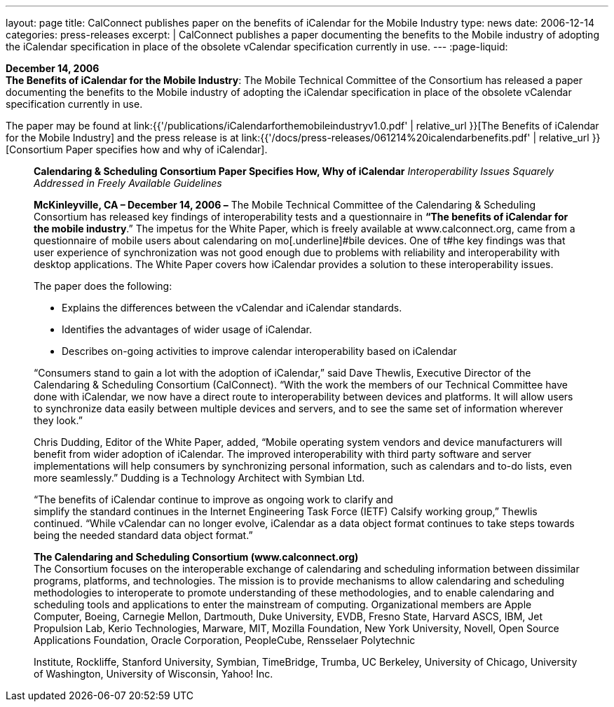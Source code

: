 ---
layout: page
title:  CalConnect publishes paper on the benefits of iCalendar for the Mobile Industry
type: news
date: 2006-12-14
categories: press-releases
excerpt: |
  CalConnect publishes a paper documenting the benefits to the Mobile industry of
  adopting the iCalendar specification in place of the obsolete vCalendar
  specification currently in use.
---
:page-liquid:

*December 14, 2006* +
*The Benefits of iCalendar for the Mobile Industry*: The Mobile
Technical Committee of the Consortium has released a paper documenting
the benefits to the Mobile industry of adopting the iCalendar
specification in place of the obsolete vCalendar specification currently
in use.

The paper may be found at
link:{{'/publications/iCalendarforthemobileindustryv1.0.pdf' | relative_url }}[The Benefits of iCalendar for the Mobile Industry]
and the press release is
at
link:{{'/docs/press-releases/061214%20icalendarbenefits.pdf' | relative_url }}[Consortium Paper specifies how and why of iCalendar].


____
*Calendaring & Scheduling Consortium Paper Specifies How, Why of
iCalendar* _Interoperability Issues Squarely Addressed in Freely
Available Guidelines_

*McKinleyville, CA – December 14, 2006 –* The Mobile Technical Committee
of the Calendaring & Scheduling Consortium has released key findings of
interoperability tests and a questionnaire in *“The benefits of
iCalendar for the mobile industry*.” The impetus for the White Paper,
which is freely available at [.underline]#www.calconnect.org#, came from
a questionnaire of mobile users about calendaring on mo[.underline]#bile
devices. One of t#he key findings was that user experience of
synchronization was not good enough due to problems with reliability and
interoperability with desktop applications. The White Paper covers how
iCalendar provides a solution to these interoperability issues.

The paper does the following:

• Explains the differences between the vCalendar and iCalendar
standards.

• Identifies the advantages of wider usage of iCalendar.

• Describes on-going activities to improve calendar interoperability
based on iCalendar

“Consumers stand to gain a lot with the adoption of iCalendar,” said
Dave Thewlis, Executive Director of the Calendaring & Scheduling
Consortium (CalConnect). “With the work the members of our Technical
Committee have done with iCalendar, we now have a direct route to
interoperability between devices and platforms. It will allow users to
synchronize data easily between multiple devices and servers, and to see
the same set of information wherever they look.”

Chris Dudding, Editor of the White Paper, added, “Mobile operating
system vendors and device manufacturers will benefit from wider adoption
of iCalendar. The improved interoperability with third party software
and server implementations will help consumers by synchronizing personal
information, such as calendars and to-do lists, even more seamlessly.”
Dudding is a Technology Architect with Symbian Ltd.

“The benefits of iCalendar continue to improve as ongoing work to
clarify and +
simplify the standard continues in the Internet Engineering Task Force
(IETF) Calsify working group,” Thewlis continued. “While vCalendar can
no longer evolve, iCalendar as a data object format continues to take
steps towards being the needed standard data object format.”

*The Calendaring and Scheduling Consortium (www.calconnect.org)* +
The Consortium focuses on the interoperable exchange of calendaring and
scheduling information between dissimilar programs, platforms, and
technologies. The mission is to provide mechanisms to allow calendaring
and scheduling methodologies to interoperate to promote understanding of
these methodologies, and to enable calendaring and scheduling tools and
applications to enter the mainstream of computing. Organizational
members are Apple Computer, Boeing, Carnegie Mellon, Dartmouth, Duke
University, EVDB, Fresno State, Harvard ASCS, IBM, Jet Propulsion Lab,
Kerio Technologies, Marware, MIT, Mozilla Foundation, New York
University, Novell, Open Source Applications Foundation, Oracle
Corporation, PeopleCube, Rensselaer Polytechnic

Institute, Rockliffe, Stanford University, Symbian, TimeBridge, Trumba,
UC Berkeley, University of Chicago, University of Washington, University
of Wisconsin, Yahoo! Inc.
____


